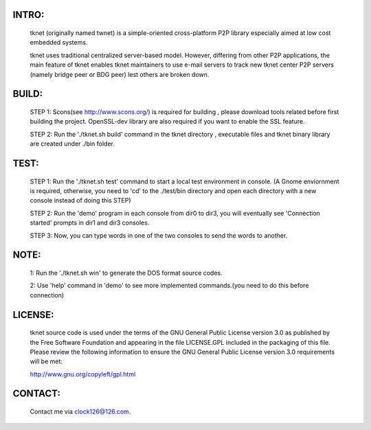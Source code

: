 INTRO:
======
	.. image:: http://github.com/intuited/grainery-db/raw/dist/screenshot.png

  tknet (originally named twnet) is a simple-oriented cross-platform P2P library especially aimed at low cost embedded systems.

  tknet uses traditional centralized server-based model. However, differing from other P2P applications, the main feature of tknet enables tknet maintainers to use e-mail servers to track new tknet center P2P servers (namely bridge peer or BDG peer) lest others are broken down.

BUILD:
======
  STEP 1: Scons(see http://www.scons.org/) is required for building , please download tools related before first building the project. OpenSSL-dev library are also required if you want to enable the SSL feature.

  STEP 2: Run the './tknet.sh build' command in the tknet directory , executable files and tknet binary library are created under ./bin folder.

TEST:
=====
  STEP 1: Run the './tknet.sh test' command to start a local test environment in console. (A Gnome enviornment is required, otherwise, you need to 'cd' to the ./test/bin directory and open each directory with a new console instead of doing this STEP)

  STEP 2: Run the 'demo' program in each console from dir0 to dir3, you will eventually see 'Connection started' prompts in dir1 and dir3 consoles.

  STEP 3: Now, you can type words in one of the two consoles to send the words to another.

NOTE: 
=====
  1: Run the './tknet.sh win' to generate the DOS format source codes.

  2: Use 'help' command in 'demo' to see more implemented commands.(you need to do this before connection)

LICENSE:
========
  tknet source code is used under the terms of the GNU General Public License version 3.0 as published by the Free Software Foundation and appearing in the file LICENSE.GPL included in the packaging of this file.  Please review the following information to ensure the GNU General Public License version 3.0 requirements will be met: 

  http://www.gnu.org/copyleft/gpl.html

CONTACT:
========
  Contact me via clock126@126.com.
